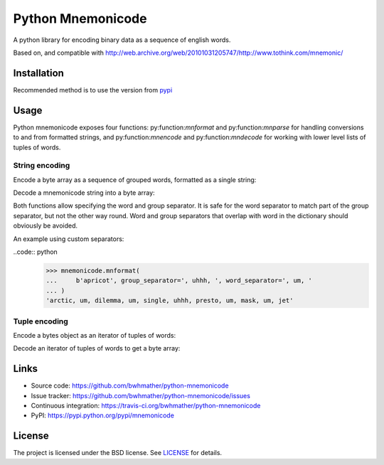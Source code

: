 Python Mnemonicode
==================

|build-status| |coverage|

A python library for encoding binary data as a sequence of english words.

Based on, and compatible with http://web.archive.org/web/20101031205747/http://www.tothink.com/mnemonic/


Installation
------------

Recommended method is to use the version from `pypi`_

.. code::
    pip install mnemonicode


Usage
-----

Python mnemonicode exposes four functions: py:function:`mnformat` and py:function:`mnparse` for handling conversions to and from formatted strings, and py:function:`mnencode` and py:function:`mndecode` for working with lower level lists of tuples of words.


String encoding
~~~~~~~~~~~~~~~

Encode a byte array as a sequence of grouped words, formatted as a single string:

.. code:: python
    >>> mnformat(b"cucumber")
    'paris-pearl-ultra--gentle-press-total';

Decode a mnemonicode string into a byte array:

.. code:: python
    >>> mnparse('scoop-limit-recycle--ferrari-album')
    b'tomato'

Both functions allow specifying the word and group separator.  It is safe for the word separator to match part of the group separator, but not the other way round.  Word and group separators that overlap with word in the dictionary should obviously be avoided.

An example using custom separators:

..code:: python
    >>> mnemonicode.mnformat(
    ...     b'apricot', group_separator=', uhhh, ', word_separator=', um, '
    ... )
    'arctic, um, dilemma, um, single, uhhh, presto, um, mask, um, jet'


Tuple encoding
~~~~~~~~~~~~~~

Encode a bytes object as an iterator of tuples of words:

.. code:: python
    >>> list(mnencode(b"avocado"))
    [('bicycle', 'visible', 'robert'), ('cloud', 'unicorn', 'jet')]

Decode an iterator of tuples of words to get a byte array:

.. code:: python
    >>> mndecode([('turtle', 'special', 'recycle'), ('ferrari', 'album')])
    b'potato'


Links
-----

- Source code: https://github.com/bwhmather/python-mnemonicode
- Issue tracker: https://github.com/bwhmather/python-mnemonicode/issues
- Continuous integration: https://travis-ci.org/bwhmather/python-mnemonicode
- PyPI: https://pypi.python.org/pypi/mnemonicode


License
-------

The project is licensed under the BSD license.  See `LICENSE`_ for details.


.. |build-status| image:: https://travis-ci.org/bwhmather/python-mnemonicode.png?branch=develop
    :target: https://travis-ci.org/bwhmather/python-mnemonicode
    :alt: Build Status
.. |coverage| image:: https://coveralls.io/repos/bwhmather/python-mnemonicode/badge.png?branch=develop
    :target: https://coveralls.io/r/bwhmather/python-mnemonicode?branch=develop
    :alt: Coverage
.. _pypi: https://pypi.python.org/pypi/mnemonicode
.. _LICENSE: ./LICENSE
